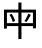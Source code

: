 SplineFontDB: 3.2
FontName: Mu-TaipeiSansTC
FullName: Mu-Taipei Sans TC
FamilyName: Mu-Taipei Sans TC
Weight: Regular
Copyright: Taipei Sans TC is a modified font of Source Han Sans.
Version: 1.000
ItalicAngle: 0
UnderlinePosition: -153
UnderlineWidth: 51
Ascent: 901
Descent: 123
InvalidEm: 0
sfntRevision: 0x00010000
LayerCount: 2
Layer: 0 1 "+gMxmbwAA" 1
Layer: 1 1 "+Uk1mbwAA" 0
XUID: [1021 423 1460472754 6663058]
StyleMap: 0x0040
FSType: 0
OS2Version: 4
OS2_WeightWidthSlopeOnly: 0
OS2_UseTypoMetrics: 1
CreationTime: 1561852816
ModificationTime: 1652115960
PfmFamily: 81
TTFWeight: 400
TTFWidth: 5
LineGap: 0
VLineGap: 0
Panose: 0 0 0 0 0 0 0 0 0 0
OS2TypoAscent: 901
OS2TypoAOffset: 0
OS2TypoDescent: -123
OS2TypoDOffset: 0
OS2TypoLinegap: 0
OS2WinAscent: 901
OS2WinAOffset: 0
OS2WinDescent: 280
OS2WinDOffset: 0
HheadAscent: 901
HheadAOffset: 0
HheadDescent: -123
HheadDOffset: 0
OS2SubXSize: 666
OS2SubYSize: 614
OS2SubXOff: 0
OS2SubYOff: 77
OS2SupXSize: 666
OS2SupYSize: 614
OS2SupXOff: 0
OS2SupYOff: 358
OS2StrikeYSize: 51
OS2StrikeYPos: 333
OS2CapHeight: 717
OS2XHeight: 512
OS2Vendor: '    '
OS2CodePages: 00100001.00000000
OS2UnicodeRanges: 20000003.2acf3c10.00000016.00000000
Lookup: 1 0 0 "'aalt' +W1hT1mJAZwlT5pgFkHhkxwAA +Z+VifgAA 0" { "'aalt' +W1hT1mJAZwlT5pgFkHhkxwAA +Z+VifgAA 0 +W1CIaGg8"  } ['aalt' ('DFLT' <'dflt' > 'cyrl' <'dflt' > 'grek' <'dflt' > 'hani' <'ZHH ' 'ZHT ' 'dflt' > 'kana' <'dflt' > 'latn' <'ZHH ' 'ZHT ' 'dflt' > ) ]
Lookup: 3 0 0 "'aalt' +W1hT1mJAZwlT5pgFkHhkxwAA +Z+VifgAA 1" { "'aalt' +W1hT1mJAZwlT5pgFkHhkxwAA +Z+VifgAA 1 +W1CIaGg8"  } ['aalt' ('DFLT' <'dflt' > 'cyrl' <'dflt' > 'grek' <'dflt' > 'hani' <'ZHH ' 'ZHT ' 'dflt' > 'kana' <'dflt' > 'latn' <'ZHH ' 'ZHT ' 'dflt' > ) ]
Lookup: 1 0 0 "'vrt2' +V4J29GXLj0kA & +U+aYBZB4ZMcA +Z+VifgAA 2" { "'vrt2' +V4J29GXLj0kA & +U+aYBZB4ZMcA +Z+VifgAA 2 +W1CIaGg8" ("vert") } ['vert' ('DFLT' <'dflt' > 'cyrl' <'dflt' > 'grek' <'dflt' > 'hani' <'ZHH ' 'ZHT ' 'dflt' > 'kana' <'dflt' > 'latn' <'ZHH ' 'ZHT ' 'dflt' > ) 'vrt2' ('DFLT' <'dflt' > 'cyrl' <'dflt' > 'grek' <'dflt' > 'hani' <'ZHH ' 'ZHT ' 'dflt' > 'kana' <'dflt' > 'latn' <'ZHH ' 'ZHT ' 'dflt' > ) ]
Lookup: 1 0 0 "'vert' Vertical Alternates +Z+VifgAA 3" { "'vert' Vertical Alternates +Z+VifgAA 3 +W1CIaGg8"  } ['vert' ('DFLT' <'dflt' > 'cyrl' <'dflt' > 'grek' <'dflt' > 'hani' <'ZHH ' 'ZHT ' 'dflt' > 'kana' <'dflt' > 'latn' <'ZHH ' 'ZHT ' 'dflt' > ) ]
Lookup: 4 0 0 "'ccmp' +W1dXFn1EVAgA-/+UgaJ4wAA +Z+VifgAA 4" { "'ccmp' +W1dXFn1EVAgA-/+UgaJ4wAA +Z+VifgAA 4 +W1CIaGg8"  } ['ccmp' ('DFLT' <'dflt' > 'cyrl' <'dflt' > 'grek' <'dflt' > 'hani' <'ZHH ' 'ZHT ' 'dflt' > 'kana' <'dflt' > 'latn' <'ZHH ' 'ZHT ' 'dflt' > ) ]
Lookup: 1 0 0 "'hist' +a3dT8l9iXw8A +Z+VifgAA 5" { "'hist' +a3dT8l9iXw8A +Z+VifgAA 5 +W1CIaGg8"  } ['hist' ('DFLT' <'dflt' > 'cyrl' <'dflt' > 'grek' <'dflt' > 'hani' <'ZHH ' 'ZHT ' 'dflt' > 'kana' <'dflt' > 'latn' <'ZHH ' 'ZHT ' 'dflt' > ) ]
Lookup: 4 0 1 "'liga' +ahlulpAjmtRbVwAA +Z+VifgAA 6" { "'liga' +ahlulpAjmtRbVwAA +Z+VifgAA 6 +W1CIaGg8"  } ['liga' ('DFLT' <'dflt' > 'cyrl' <'dflt' > 'grek' <'dflt' > 'hani' <'ZHH ' 'ZHT ' 'dflt' > 'kana' <'dflt' > 'latn' <'ZHH ' 'ZHT ' 'dflt' > ) ]
Lookup: 4 0 0 "'dlig' +TvthD5AjmtRbVwAA +Z+VifgAA 7" { "'dlig' +TvthD5AjmtRbVwAA +Z+VifgAA 7 +W1CIaGg8"  } ['dlig' ('DFLT' <'dflt' > 'cyrl' <'dflt' > 'grek' <'dflt' > 'hani' <'ZHH ' 'ZHT ' 'dflt' > 'kana' <'dflt' > 'latn' <'ZHH ' 'ZHT ' 'dflt' > ) ]
Lookup: 1 0 0 "'fwid' +UWhfYgAA +Z+VifgAA 8" { "'fwid' +UWhfYgAA +Z+VifgAA 8 +W1CIaGg8" ("full") } ['fwid' ('DFLT' <'dflt' > 'cyrl' <'dflt' > 'grek' <'dflt' > 'hani' <'ZHH ' 'ZHT ' 'dflt' > 'kana' <'dflt' > 'latn' <'ZHH ' 'ZHT ' 'dflt' > ) ]
Lookup: 1 0 0 "'hwid' +U0pb7AAA +Z+VifgAA 9" { "'hwid' +U0pb7AAA +Z+VifgAA 9 +W1CIaGg8" ("hw") } ['hwid' ('DFLT' <'dflt' > 'cyrl' <'dflt' > 'grek' <'dflt' > 'hani' <'ZHH ' 'ZHT ' 'dflt' > 'kana' <'dflt' > 'latn' <'ZHH ' 'ZHT ' 'dflt' > ) ]
Lookup: 1 0 0 "'pwid' +a9RPi1vsXqYA +Z+VifgAA 10" { "'pwid' +a9RPi1vsXqYA +Z+VifgAA 10 +W1CIaGg8"  } ['pwid' ('DFLT' <'dflt' > 'cyrl' <'dflt' > 'grek' <'dflt' > 'hani' <'ZHH ' 'ZHT ' 'dflt' > 'kana' <'dflt' > 'latn' <'ZHH ' 'ZHT ' 'dflt' > ) ]
Lookup: 1 0 0 "'locl' +ZyxXMFMWX2JfDwAA +Z+VifgAA 11" { "'locl' +ZyxXMFMWX2JfDwAA +Z+VifgAA 11 +W1CIaGg8"  } ['locl' ('DFLT' <'dflt' > 'cyrl' <'dflt' > 'grek' <'dflt' > 'hani' <'ZHH ' 'ZHT ' 'dflt' > 'kana' <'dflt' > 'latn' <'ZHH ' 'ZHT ' 'dflt' > ) ]
Lookup: 1 0 0 "'locl' +ZyxXMFMWX2JfDwAA +ZbwA +YslOAYqe +Ti1n5WJ+ 12" { "'locl' +ZyxXMFMWX2JfDwAA +ZbwA +YslOAYqe +Ti1n5WJ+ 12 +W1CIaGg8"  } ['locl' ('latn' <'dflt' > ) ]
Lookup: 257 0 0 "'halt' +U+aYBZB4ZMdTSlvs +Z+VifgAA 0" { "'halt' +U+aYBZB4ZMdTSlvs +Z+VifgAA 0 +ZbxUBFtXVxaMx2WZ 0"  "'halt' +U+aYBZB4ZMdTSlvs +Z+VifgAA 0 +ZbxUBFtXVxaMx2WZ 1"  "'halt' +U+aYBZB4ZMdTSlvs +Z+VifgAA 0 +ZbxUBFtXVxaMx2WZ 2"  } ['halt' ('DFLT' <'dflt' > 'cyrl' <'dflt' > 'grek' <'dflt' > 'hani' <'ZHH ' 'ZHT ' 'dflt' > 'kana' <'dflt' > 'latn' <'ZHH ' 'ZHT ' 'dflt' > ) ]
Lookup: 257 0 0 "'palt' +a9RPi1PmmAWQeGTHW1doRgAA +Z+VifgAA 1" { "'palt' +a9RPi1PmmAWQeGTHW1doRgAA +Z+VifgAA 1 +ZbxUBFtXVxaMx2WZ 0"  "'palt' +a9RPi1PmmAWQeGTHW1doRgAA +Z+VifgAA 1 +ZbxUBFtXVxaMx2WZ 1"  "'palt' +a9RPi1PmmAWQeGTHW1doRgAA +Z+VifgAA 1 +ZbxUBFtXVxaMx2WZ 2"  "'palt' +a9RPi1PmmAWQeGTHW1doRgAA +Z+VifgAA 1 +ZbxUBFtXVxaMx2WZ 3"  "'palt' +a9RPi1PmmAWQeGTHW1doRgAA +Z+VifgAA 1 +ZbxUBFtXVxaMx2WZ 4"  "'palt' +a9RPi1PmmAWQeGTHW1doRgAA +Z+VifgAA 1 +ZbxUBFtXVxaMx2WZ 5"  "'palt' +a9RPi1PmmAWQeGTHW1doRgAA +Z+VifgAA 1 +ZbxUBFtXVxaMx2WZ 6"  "'palt' +a9RPi1PmmAWQeGTHW1doRgAA +Z+VifgAA 1 +ZbxUBFtXVxaMx2WZ 7"  "'palt' +a9RPi1PmmAWQeGTHW1doRgAA +Z+VifgAA 1 +ZbxUBFtXVxaMx2WZ 8"  "'palt' +a9RPi1PmmAWQeGTHW1doRgAA +Z+VifgAA 1 +ZbxUBFtXVxaMx2WZ 9"  "'palt' +a9RPi1PmmAWQeGTHW1doRgAA +Z+VifgAA 1 +ZbxUBFtXVxaMx2WZ 10"  } ['palt' ('DFLT' <'dflt' > 'cyrl' <'dflt' > 'grek' <'dflt' > 'hani' <'ZHH ' 'ZHT ' 'dflt' > 'kana' <'dflt' > 'latn' <'ZHH ' 'ZHT ' 'dflt' > ) ]
Lookup: 257 0 0 "'vhal' +U+aYBZB4ZMdXgnb0U0pbV2hG +Z+VifgAA 2" { "'vhal' +U+aYBZB4ZMdXgnb0U0pbV2hG +Z+VifgAA 2 +ZbxUBFtXVxaMx2WZ 0"  "'vhal' +U+aYBZB4ZMdXgnb0U0pbV2hG +Z+VifgAA 2 +ZbxUBFtXVxaMx2WZ 1"  "'vhal' +U+aYBZB4ZMdXgnb0U0pbV2hG +Z+VifgAA 2 +ZbxUBFtXVxaMx2WZ 2"  } ['vhal' ('DFLT' <'dflt' > 'cyrl' <'dflt' > 'grek' <'dflt' > 'hani' <'ZHH ' 'ZHT ' 'dflt' > 'kana' <'dflt' > 'latn' <'ZHH ' 'ZHT ' 'dflt' > ) ]
Lookup: 258 0 0 "'vkrn' +V4J29FtXjd1froq/ +Z+VifgAA 3" { "'vkrn' +V4J29FtXjd1froq/ +Z+VifgAA 3 +W1CIaGg8"  } ['vkrn' ('DFLT' <'dflt' > 'cyrl' <'dflt' > 'grek' <'dflt' > 'hani' <'ZHH ' 'ZHT ' 'dflt' > 'kana' <'dflt' > 'latn' <'ZHH ' 'ZHT ' 'dflt' > ) ]
Lookup: 257 0 0 "'vpal' +a9RPi06kZv9Xgnb0W1doRgAA +Z+VifgAA 4" { "'vpal' +a9RPi06kZv9Xgnb0W1doRgAA +Z+VifgAA 4 +ZbxUBFtXVxaMx2WZ 0"  "'vpal' +a9RPi06kZv9Xgnb0W1doRgAA +Z+VifgAA 4 +ZbxUBFtXVxaMx2WZ 1"  "'vpal' +a9RPi06kZv9Xgnb0W1doRgAA +Z+VifgAA 4 +ZbxUBFtXVxaMx2WZ 2"  "'vpal' +a9RPi06kZv9Xgnb0W1doRgAA +Z+VifgAA 4 +ZbxUBFtXVxaMx2WZ 3"  "'vpal' +a9RPi06kZv9Xgnb0W1doRgAA +Z+VifgAA 4 +ZbxUBFtXVxaMx2WZ 4"  "'vpal' +a9RPi06kZv9Xgnb0W1doRgAA +Z+VifgAA 4 +ZbxUBFtXVxaMx2WZ 5"  "'vpal' +a9RPi06kZv9Xgnb0W1doRgAA +Z+VifgAA 4 +ZbxUBFtXVxaMx2WZ 6"  "'vpal' +a9RPi06kZv9Xgnb0W1doRgAA +Z+VifgAA 4 +ZbxUBFtXVxaMx2WZ 7"  "'vpal' +a9RPi06kZv9Xgnb0W1doRgAA +Z+VifgAA 4 +ZbxUBFtXVxaMx2WZ 8"  "'vpal' +a9RPi06kZv9Xgnb0W1doRgAA +Z+VifgAA 4 +ZbxUBFtXVxaMx2WZ 9"  } ['vpal' ('DFLT' <'dflt' > 'cyrl' <'dflt' > 'grek' <'dflt' > 'hani' <'ZHH ' 'ZHT ' 'dflt' > 'kana' <'dflt' > 'latn' <'ZHH ' 'ZHT ' 'dflt' > ) ]
Lookup: 258 8 0 "'kern' +bDRec1tXjd1froq/ +Z+VifgAA 5" { "'kern' +bDRec1tXjd1froq/ +Z+VifgAA 5 +W1CIaGg8"  } ['kern' ('DFLT' <'dflt' > 'cyrl' <'dflt' > 'grek' <'dflt' > 'hani' <'ZHH ' 'ZHT ' 'dflt' > 'kana' <'dflt' > 'latn' <'ZHH ' 'ZHT ' 'dflt' > ) ]
MarkAttachClasses: 1
DEI: 91125
TtTable: prep
PUSHW_1
 41
CALL
SVTCA[x-axis]
PUSHW_3
 3
 25
 43
CALL
SVTCA[x-axis]
PUSHW_8
 27
 76
 66
 54
 39
 23
 0
 49
CALL
SVTCA[y-axis]
PUSHW_8
 25
 85
 66
 54
 39
 23
 0
 49
CALL
PUSHW_8
 26
 93
 76
 54
 39
 23
 0
 49
CALL
SVTCA[y-axis]
PUSHW_3
 28
 1
 48
CALL
PUSHW_1
 24
DUP
RCVT
RDTG
ROUND[Black]
RTG
WCVTP
PUSHW_1
 31
CALL
SVTCA[x-axis]
PUSHW_3
 3
 19
 33
CALL
SVTCA[x-axis]
PUSHW_8
 21
 76
 66
 54
 39
 23
 0
 39
CALL
SVTCA[y-axis]
PUSHW_8
 19
 85
 66
 54
 39
 23
 0
 39
CALL
PUSHW_8
 20
 93
 76
 54
 39
 23
 0
 39
CALL
SVTCA[y-axis]
PUSHW_3
 22
 1
 38
CALL
PUSHW_1
 18
DUP
RCVT
RDTG
ROUND[Black]
RTG
WCVTP
PUSHW_1
 21
CALL
SVTCA[x-axis]
PUSHW_3
 3
 13
 23
CALL
SVTCA[x-axis]
PUSHW_8
 15
 76
 66
 54
 39
 23
 0
 29
CALL
SVTCA[y-axis]
PUSHW_8
 13
 85
 66
 54
 39
 23
 0
 29
CALL
PUSHW_8
 14
 93
 76
 54
 39
 23
 0
 29
CALL
SVTCA[y-axis]
PUSHW_3
 16
 1
 28
CALL
PUSHW_1
 12
DUP
RCVT
RDTG
ROUND[Black]
RTG
WCVTP
PUSHW_1
 11
CALL
SVTCA[x-axis]
PUSHW_3
 3
 7
 13
CALL
SVTCA[x-axis]
PUSHW_8
 9
 76
 66
 54
 39
 23
 0
 19
CALL
SVTCA[y-axis]
PUSHW_8
 7
 85
 66
 54
 39
 23
 0
 19
CALL
PUSHW_8
 8
 93
 76
 54
 39
 23
 0
 19
CALL
SVTCA[y-axis]
PUSHW_3
 10
 1
 18
CALL
PUSHW_1
 6
DUP
RCVT
RDTG
ROUND[Black]
RTG
WCVTP
PUSHW_1
 1
CALL
SVTCA[y-axis]
PUSHW_3
 1
 2
 3
CALL
SVTCA[x-axis]
PUSHW_3
 3
 1
 3
CALL
SVTCA[x-axis]
PUSHW_8
 3
 76
 66
 54
 39
 23
 0
 9
CALL
SVTCA[y-axis]
PUSHW_8
 1
 85
 66
 54
 39
 23
 0
 9
CALL
PUSHW_8
 2
 93
 76
 54
 39
 23
 0
 9
CALL
SVTCA[y-axis]
PUSHW_3
 4
 1
 8
CALL
PUSHW_1
 0
DUP
RCVT
RDTG
ROUND[Black]
RTG
WCVTP
EndTTInstrs
TtTable: fpgm
PUSHW_1
 1
FDEF
MPPEM
PUSHW_1
 9
LT
IF
PUSHB_2
 1
 1
INSTCTRL
EIF
PUSHW_1
 511
SCANCTRL
PUSHW_1
 68
SCVTCI
PUSHW_2
 9
 3
SDS
SDB
ENDF
PUSHW_1
 2
FDEF
DUP
DUP
RCVT
ROUND[Black]
WCVTP
PUSHB_1
 1
ADD
ENDF
PUSHW_1
 3
FDEF
PUSHW_1
 2
LOOPCALL
POP
ENDF
PUSHW_1
 4
FDEF
DUP
GC[cur]
PUSHB_1
 3
CINDEX
GC[cur]
GT
IF
SWAP
EIF
DUP
ROLL
DUP
ROLL
MD[grid]
ABS
ROLL
DUP
GC[cur]
DUP
ROUND[Grey]
SUB
ABS
PUSHB_1
 4
CINDEX
GC[cur]
DUP
ROUND[Grey]
SUB
ABS
GT
IF
SWAP
NEG
ROLL
EIF
MDAP[rnd]
DUP
PUSHB_1
 0
GTEQ
IF
ROUND[Black]
DUP
PUSHB_1
 0
EQ
IF
POP
PUSHB_1
 64
EIF
ELSE
ROUND[Black]
DUP
PUSHB_1
 0
EQ
IF
POP
PUSHB_1
 64
NEG
EIF
EIF
MSIRP[no-rp0]
ENDF
PUSHW_1
 5
FDEF
DUP
GC[cur]
PUSHB_1
 4
CINDEX
GC[cur]
GT
IF
SWAP
ROLL
EIF
DUP
GC[cur]
DUP
ROUND[White]
SUB
ABS
PUSHB_1
 4
CINDEX
GC[cur]
DUP
ROUND[White]
SUB
ABS
GT
IF
SWAP
ROLL
EIF
MDAP[rnd]
MIRP[rp0,min,rnd,black]
ENDF
PUSHW_1
 6
FDEF
MPPEM
DUP
PUSHB_1
 3
MINDEX
LT
IF
LTEQ
IF
PUSHB_1
 128
WCVTP
ELSE
PUSHB_1
 64
WCVTP
EIF
ELSE
POP
POP
DUP
RCVT
PUSHB_1
 192
LT
IF
PUSHB_1
 192
WCVTP
ELSE
POP
EIF
EIF
ENDF
PUSHW_1
 7
FDEF
DUP
DUP
RCVT
ROUND[Black]
WCVTP
PUSHB_1
 1
ADD
DUP
DUP
RCVT
RDTG
ROUND[Black]
RTG
WCVTP
PUSHB_1
 1
ADD
ENDF
PUSHW_1
 8
FDEF
PUSHW_1
 7
LOOPCALL
ENDF
PUSHW_1
 9
FDEF
MPPEM
DUP
PUSHB_1
 3
MINDEX
GTEQ
IF
PUSHB_1
 64
ELSE
PUSHB_1
 0
EIF
ROLL
ROLL
DUP
PUSHB_1
 3
MINDEX
GTEQ
IF
SWAP
POP
PUSHB_1
 128
ROLL
ROLL
ELSE
ROLL
SWAP
EIF
DUP
PUSHB_1
 3
MINDEX
GTEQ
IF
SWAP
POP
PUSHW_1
 192
ROLL
ROLL
ELSE
ROLL
SWAP
EIF
DUP
PUSHB_1
 3
MINDEX
GTEQ
IF
SWAP
POP
PUSHW_1
 256
ROLL
ROLL
ELSE
ROLL
SWAP
EIF
DUP
PUSHB_1
 3
MINDEX
GTEQ
IF
SWAP
POP
PUSHW_1
 320
ROLL
ROLL
ELSE
ROLL
SWAP
EIF
DUP
PUSHW_1
 3
MINDEX
GTEQ
IF
PUSHB_1
 3
CINDEX
RCVT
PUSHW_1
 384
LT
IF
SWAP
POP
PUSHW_1
 384
SWAP
POP
ELSE
PUSHB_1
 3
CINDEX
RCVT
SWAP
POP
SWAP
POP
EIF
ELSE
POP
EIF
WCVTP
ENDF
PUSHW_1
 10
FDEF
MPPEM
GTEQ
IF
RCVT
WCVTP
ELSE
POP
POP
EIF
ENDF
PUSHW_1
 11
FDEF
MPPEM
PUSHW_1
 9
LT
IF
PUSHB_2
 1
 1
INSTCTRL
EIF
PUSHW_1
 511
SCANCTRL
PUSHW_1
 68
SCVTCI
PUSHW_2
 9
 3
SDS
SDB
ENDF
PUSHW_1
 12
FDEF
DUP
DUP
RCVT
ROUND[Black]
WCVTP
PUSHB_1
 1
ADD
ENDF
PUSHW_1
 13
FDEF
PUSHW_1
 12
LOOPCALL
POP
ENDF
PUSHW_1
 14
FDEF
DUP
GC[cur]
PUSHB_1
 3
CINDEX
GC[cur]
GT
IF
SWAP
EIF
DUP
ROLL
DUP
ROLL
MD[grid]
ABS
ROLL
DUP
GC[cur]
DUP
ROUND[Grey]
SUB
ABS
PUSHB_1
 4
CINDEX
GC[cur]
DUP
ROUND[Grey]
SUB
ABS
GT
IF
SWAP
NEG
ROLL
EIF
MDAP[rnd]
DUP
PUSHB_1
 0
GTEQ
IF
ROUND[Black]
DUP
PUSHB_1
 0
EQ
IF
POP
PUSHB_1
 64
EIF
ELSE
ROUND[Black]
DUP
PUSHB_1
 0
EQ
IF
POP
PUSHB_1
 64
NEG
EIF
EIF
MSIRP[no-rp0]
ENDF
PUSHW_1
 15
FDEF
DUP
GC[cur]
PUSHB_1
 4
CINDEX
GC[cur]
GT
IF
SWAP
ROLL
EIF
DUP
GC[cur]
DUP
ROUND[White]
SUB
ABS
PUSHB_1
 4
CINDEX
GC[cur]
DUP
ROUND[White]
SUB
ABS
GT
IF
SWAP
ROLL
EIF
MDAP[rnd]
MIRP[rp0,min,rnd,black]
ENDF
PUSHW_1
 16
FDEF
MPPEM
DUP
PUSHB_1
 3
MINDEX
LT
IF
LTEQ
IF
PUSHB_1
 128
WCVTP
ELSE
PUSHB_1
 64
WCVTP
EIF
ELSE
POP
POP
DUP
RCVT
PUSHB_1
 192
LT
IF
PUSHB_1
 192
WCVTP
ELSE
POP
EIF
EIF
ENDF
PUSHW_1
 17
FDEF
DUP
DUP
RCVT
ROUND[Black]
WCVTP
PUSHB_1
 1
ADD
DUP
DUP
RCVT
RDTG
ROUND[Black]
RTG
WCVTP
PUSHB_1
 1
ADD
ENDF
PUSHW_1
 18
FDEF
PUSHW_1
 17
LOOPCALL
ENDF
PUSHW_1
 19
FDEF
MPPEM
DUP
PUSHB_1
 3
MINDEX
GTEQ
IF
PUSHB_1
 64
ELSE
PUSHB_1
 0
EIF
ROLL
ROLL
DUP
PUSHB_1
 3
MINDEX
GTEQ
IF
SWAP
POP
PUSHB_1
 128
ROLL
ROLL
ELSE
ROLL
SWAP
EIF
DUP
PUSHB_1
 3
MINDEX
GTEQ
IF
SWAP
POP
PUSHW_1
 192
ROLL
ROLL
ELSE
ROLL
SWAP
EIF
DUP
PUSHB_1
 3
MINDEX
GTEQ
IF
SWAP
POP
PUSHW_1
 256
ROLL
ROLL
ELSE
ROLL
SWAP
EIF
DUP
PUSHB_1
 3
MINDEX
GTEQ
IF
SWAP
POP
PUSHW_1
 320
ROLL
ROLL
ELSE
ROLL
SWAP
EIF
DUP
PUSHW_1
 3
MINDEX
GTEQ
IF
PUSHB_1
 3
CINDEX
RCVT
PUSHW_1
 384
LT
IF
SWAP
POP
PUSHW_1
 384
SWAP
POP
ELSE
PUSHB_1
 3
CINDEX
RCVT
SWAP
POP
SWAP
POP
EIF
ELSE
POP
EIF
WCVTP
ENDF
PUSHW_1
 20
FDEF
MPPEM
GTEQ
IF
RCVT
WCVTP
ELSE
POP
POP
EIF
ENDF
PUSHW_1
 21
FDEF
MPPEM
PUSHW_1
 9
LT
IF
PUSHB_2
 1
 1
INSTCTRL
EIF
PUSHW_1
 511
SCANCTRL
PUSHW_1
 68
SCVTCI
PUSHW_2
 9
 3
SDS
SDB
ENDF
PUSHW_1
 22
FDEF
DUP
DUP
RCVT
ROUND[Black]
WCVTP
PUSHB_1
 1
ADD
ENDF
PUSHW_1
 23
FDEF
PUSHW_1
 22
LOOPCALL
POP
ENDF
PUSHW_1
 24
FDEF
DUP
GC[cur]
PUSHB_1
 3
CINDEX
GC[cur]
GT
IF
SWAP
EIF
DUP
ROLL
DUP
ROLL
MD[grid]
ABS
ROLL
DUP
GC[cur]
DUP
ROUND[Grey]
SUB
ABS
PUSHB_1
 4
CINDEX
GC[cur]
DUP
ROUND[Grey]
SUB
ABS
GT
IF
SWAP
NEG
ROLL
EIF
MDAP[rnd]
DUP
PUSHB_1
 0
GTEQ
IF
ROUND[Black]
DUP
PUSHB_1
 0
EQ
IF
POP
PUSHB_1
 64
EIF
ELSE
ROUND[Black]
DUP
PUSHB_1
 0
EQ
IF
POP
PUSHB_1
 64
NEG
EIF
EIF
MSIRP[no-rp0]
ENDF
PUSHW_1
 25
FDEF
DUP
GC[cur]
PUSHB_1
 4
CINDEX
GC[cur]
GT
IF
SWAP
ROLL
EIF
DUP
GC[cur]
DUP
ROUND[White]
SUB
ABS
PUSHB_1
 4
CINDEX
GC[cur]
DUP
ROUND[White]
SUB
ABS
GT
IF
SWAP
ROLL
EIF
MDAP[rnd]
MIRP[rp0,min,rnd,black]
ENDF
PUSHW_1
 26
FDEF
MPPEM
DUP
PUSHB_1
 3
MINDEX
LT
IF
LTEQ
IF
PUSHB_1
 128
WCVTP
ELSE
PUSHB_1
 64
WCVTP
EIF
ELSE
POP
POP
DUP
RCVT
PUSHB_1
 192
LT
IF
PUSHB_1
 192
WCVTP
ELSE
POP
EIF
EIF
ENDF
PUSHW_1
 27
FDEF
DUP
DUP
RCVT
ROUND[Black]
WCVTP
PUSHB_1
 1
ADD
DUP
DUP
RCVT
RDTG
ROUND[Black]
RTG
WCVTP
PUSHB_1
 1
ADD
ENDF
PUSHW_1
 28
FDEF
PUSHW_1
 27
LOOPCALL
ENDF
PUSHW_1
 29
FDEF
MPPEM
DUP
PUSHB_1
 3
MINDEX
GTEQ
IF
PUSHB_1
 64
ELSE
PUSHB_1
 0
EIF
ROLL
ROLL
DUP
PUSHB_1
 3
MINDEX
GTEQ
IF
SWAP
POP
PUSHB_1
 128
ROLL
ROLL
ELSE
ROLL
SWAP
EIF
DUP
PUSHB_1
 3
MINDEX
GTEQ
IF
SWAP
POP
PUSHW_1
 192
ROLL
ROLL
ELSE
ROLL
SWAP
EIF
DUP
PUSHB_1
 3
MINDEX
GTEQ
IF
SWAP
POP
PUSHW_1
 256
ROLL
ROLL
ELSE
ROLL
SWAP
EIF
DUP
PUSHB_1
 3
MINDEX
GTEQ
IF
SWAP
POP
PUSHW_1
 320
ROLL
ROLL
ELSE
ROLL
SWAP
EIF
DUP
PUSHW_1
 3
MINDEX
GTEQ
IF
PUSHB_1
 3
CINDEX
RCVT
PUSHW_1
 384
LT
IF
SWAP
POP
PUSHW_1
 384
SWAP
POP
ELSE
PUSHB_1
 3
CINDEX
RCVT
SWAP
POP
SWAP
POP
EIF
ELSE
POP
EIF
WCVTP
ENDF
PUSHW_1
 30
FDEF
MPPEM
GTEQ
IF
RCVT
WCVTP
ELSE
POP
POP
EIF
ENDF
PUSHW_1
 31
FDEF
MPPEM
PUSHW_1
 9
LT
IF
PUSHB_2
 1
 1
INSTCTRL
EIF
PUSHW_1
 511
SCANCTRL
PUSHW_1
 68
SCVTCI
PUSHW_2
 9
 3
SDS
SDB
ENDF
PUSHW_1
 32
FDEF
DUP
DUP
RCVT
ROUND[Black]
WCVTP
PUSHB_1
 1
ADD
ENDF
PUSHW_1
 33
FDEF
PUSHW_1
 32
LOOPCALL
POP
ENDF
PUSHW_1
 34
FDEF
DUP
GC[cur]
PUSHB_1
 3
CINDEX
GC[cur]
GT
IF
SWAP
EIF
DUP
ROLL
DUP
ROLL
MD[grid]
ABS
ROLL
DUP
GC[cur]
DUP
ROUND[Grey]
SUB
ABS
PUSHB_1
 4
CINDEX
GC[cur]
DUP
ROUND[Grey]
SUB
ABS
GT
IF
SWAP
NEG
ROLL
EIF
MDAP[rnd]
DUP
PUSHB_1
 0
GTEQ
IF
ROUND[Black]
DUP
PUSHB_1
 0
EQ
IF
POP
PUSHB_1
 64
EIF
ELSE
ROUND[Black]
DUP
PUSHB_1
 0
EQ
IF
POP
PUSHB_1
 64
NEG
EIF
EIF
MSIRP[no-rp0]
ENDF
PUSHW_1
 35
FDEF
DUP
GC[cur]
PUSHB_1
 4
CINDEX
GC[cur]
GT
IF
SWAP
ROLL
EIF
DUP
GC[cur]
DUP
ROUND[White]
SUB
ABS
PUSHB_1
 4
CINDEX
GC[cur]
DUP
ROUND[White]
SUB
ABS
GT
IF
SWAP
ROLL
EIF
MDAP[rnd]
MIRP[rp0,min,rnd,black]
ENDF
PUSHW_1
 36
FDEF
MPPEM
DUP
PUSHB_1
 3
MINDEX
LT
IF
LTEQ
IF
PUSHB_1
 128
WCVTP
ELSE
PUSHB_1
 64
WCVTP
EIF
ELSE
POP
POP
DUP
RCVT
PUSHB_1
 192
LT
IF
PUSHB_1
 192
WCVTP
ELSE
POP
EIF
EIF
ENDF
PUSHW_1
 37
FDEF
DUP
DUP
RCVT
ROUND[Black]
WCVTP
PUSHB_1
 1
ADD
DUP
DUP
RCVT
RDTG
ROUND[Black]
RTG
WCVTP
PUSHB_1
 1
ADD
ENDF
PUSHW_1
 38
FDEF
PUSHW_1
 37
LOOPCALL
ENDF
PUSHW_1
 39
FDEF
MPPEM
DUP
PUSHB_1
 3
MINDEX
GTEQ
IF
PUSHB_1
 64
ELSE
PUSHB_1
 0
EIF
ROLL
ROLL
DUP
PUSHB_1
 3
MINDEX
GTEQ
IF
SWAP
POP
PUSHB_1
 128
ROLL
ROLL
ELSE
ROLL
SWAP
EIF
DUP
PUSHB_1
 3
MINDEX
GTEQ
IF
SWAP
POP
PUSHW_1
 192
ROLL
ROLL
ELSE
ROLL
SWAP
EIF
DUP
PUSHB_1
 3
MINDEX
GTEQ
IF
SWAP
POP
PUSHW_1
 256
ROLL
ROLL
ELSE
ROLL
SWAP
EIF
DUP
PUSHB_1
 3
MINDEX
GTEQ
IF
SWAP
POP
PUSHW_1
 320
ROLL
ROLL
ELSE
ROLL
SWAP
EIF
DUP
PUSHW_1
 3
MINDEX
GTEQ
IF
PUSHB_1
 3
CINDEX
RCVT
PUSHW_1
 384
LT
IF
SWAP
POP
PUSHW_1
 384
SWAP
POP
ELSE
PUSHB_1
 3
CINDEX
RCVT
SWAP
POP
SWAP
POP
EIF
ELSE
POP
EIF
WCVTP
ENDF
PUSHW_1
 40
FDEF
MPPEM
GTEQ
IF
RCVT
WCVTP
ELSE
POP
POP
EIF
ENDF
PUSHW_1
 41
FDEF
MPPEM
PUSHW_1
 9
LT
IF
PUSHB_2
 1
 1
INSTCTRL
EIF
PUSHW_1
 511
SCANCTRL
PUSHW_1
 68
SCVTCI
PUSHW_2
 9
 3
SDS
SDB
ENDF
PUSHW_1
 42
FDEF
DUP
DUP
RCVT
ROUND[Black]
WCVTP
PUSHB_1
 1
ADD
ENDF
PUSHW_1
 43
FDEF
PUSHW_1
 42
LOOPCALL
POP
ENDF
PUSHW_1
 44
FDEF
DUP
GC[cur]
PUSHB_1
 3
CINDEX
GC[cur]
GT
IF
SWAP
EIF
DUP
ROLL
DUP
ROLL
MD[grid]
ABS
ROLL
DUP
GC[cur]
DUP
ROUND[Grey]
SUB
ABS
PUSHB_1
 4
CINDEX
GC[cur]
DUP
ROUND[Grey]
SUB
ABS
GT
IF
SWAP
NEG
ROLL
EIF
MDAP[rnd]
DUP
PUSHB_1
 0
GTEQ
IF
ROUND[Black]
DUP
PUSHB_1
 0
EQ
IF
POP
PUSHB_1
 64
EIF
ELSE
ROUND[Black]
DUP
PUSHB_1
 0
EQ
IF
POP
PUSHB_1
 64
NEG
EIF
EIF
MSIRP[no-rp0]
ENDF
PUSHW_1
 45
FDEF
DUP
GC[cur]
PUSHB_1
 4
CINDEX
GC[cur]
GT
IF
SWAP
ROLL
EIF
DUP
GC[cur]
DUP
ROUND[White]
SUB
ABS
PUSHB_1
 4
CINDEX
GC[cur]
DUP
ROUND[White]
SUB
ABS
GT
IF
SWAP
ROLL
EIF
MDAP[rnd]
MIRP[rp0,min,rnd,black]
ENDF
PUSHW_1
 46
FDEF
MPPEM
DUP
PUSHB_1
 3
MINDEX
LT
IF
LTEQ
IF
PUSHB_1
 128
WCVTP
ELSE
PUSHB_1
 64
WCVTP
EIF
ELSE
POP
POP
DUP
RCVT
PUSHB_1
 192
LT
IF
PUSHB_1
 192
WCVTP
ELSE
POP
EIF
EIF
ENDF
PUSHW_1
 47
FDEF
DUP
DUP
RCVT
ROUND[Black]
WCVTP
PUSHB_1
 1
ADD
DUP
DUP
RCVT
RDTG
ROUND[Black]
RTG
WCVTP
PUSHB_1
 1
ADD
ENDF
PUSHW_1
 48
FDEF
PUSHW_1
 47
LOOPCALL
ENDF
PUSHW_1
 49
FDEF
MPPEM
DUP
PUSHB_1
 3
MINDEX
GTEQ
IF
PUSHB_1
 64
ELSE
PUSHB_1
 0
EIF
ROLL
ROLL
DUP
PUSHB_1
 3
MINDEX
GTEQ
IF
SWAP
POP
PUSHB_1
 128
ROLL
ROLL
ELSE
ROLL
SWAP
EIF
DUP
PUSHB_1
 3
MINDEX
GTEQ
IF
SWAP
POP
PUSHW_1
 192
ROLL
ROLL
ELSE
ROLL
SWAP
EIF
DUP
PUSHB_1
 3
MINDEX
GTEQ
IF
SWAP
POP
PUSHW_1
 256
ROLL
ROLL
ELSE
ROLL
SWAP
EIF
DUP
PUSHB_1
 3
MINDEX
GTEQ
IF
SWAP
POP
PUSHW_1
 320
ROLL
ROLL
ELSE
ROLL
SWAP
EIF
DUP
PUSHW_1
 3
MINDEX
GTEQ
IF
PUSHB_1
 3
CINDEX
RCVT
PUSHW_1
 384
LT
IF
SWAP
POP
PUSHW_1
 384
SWAP
POP
ELSE
PUSHB_1
 3
CINDEX
RCVT
SWAP
POP
SWAP
POP
EIF
ELSE
POP
EIF
WCVTP
ENDF
PUSHW_1
 50
FDEF
MPPEM
GTEQ
IF
RCVT
WCVTP
ELSE
POP
POP
EIF
ENDF
EndTTInstrs
ShortTable: cvt  30
  21
  67
  61
  75
  0
  0
  21
  67
  61
  75
  0
  0
  21
  67
  61
  75
  0
  0
  21
  67
  61
  75
  0
  0
  21
  67
  61
  75
  0
  0
EndShort
ShortTable: maxp 16
  1
  0
  -32730
  334
  41
  0
  0
  2
  0
  1
  51
  0
  512
  2784
  0
  0
EndShort
LangName: 1028 "" "" "+a80A--+U/BTF57RmtQA"
LangName: 1033 "" "" "" "" "" "Version 1.000" "" "" "JT Foundry" "JT Foundry" "" "bit.ly/jtfoundry" "bit.ly/jtfoundry" "This Font Software is licensed under the SIL Open Font License, Version 1.1. This Font Software is distributed on an +ACIA-AS IS+ACIA BASIS, WITHOUT WARRANTIES OR CONDITIONS OF ANY KIND, either express or implied. See the SIL Open Font License for the specific language, permissions and limitations governing your use of this Font Software." "http://scripts.sil.org/OFL"
GaspTable: 1 65535 15 1
Encoding: UnicodeFull
UnicodeInterp: none
NameList: AGL For New Fonts
DisplaySize: -48
AntiAlias: 1
FitToEm: 0
WinInfo: 27550 25 7
BeginPrivate: 0
EndPrivate
BeginChars: 1114601 1

StartChar: uni6BCD
Encoding: 27597 27597 0
AltUni2: 002e9f.ffffffff.0
Width: 1024
GlyphClass: 2
Flags: WO
LayerCount: 2
Fore
SplineSet
241.620117188 545 m 5,0,-1
 297.129882812 569 l 5,1,2
 359.919921875 477 359.919921875 477 383.580078125 396 c 4,3,4
 385.400390625 391 385.400390625 391 386.309570312 387 c 5,5,-1
 326.25 357 l 5,6,7
 308.049804688 435 308.049804688 435 247.990234375 535 c 4,8,9
 244.349609375 540 244.349609375 540 241.620117188 545 c 5,0,-1
676.599609375 357 m 5,10,-1
 625.639648438 382 l 5,11,12
 679.330078125 463 679.330078125 463 724.830078125 571 c 5,13,-1
 790.349609375 543 l 5,14,15
 729.379882812 428 729.379882812 428 676.599609375 357 c 5,10,-1
549 329 m 5,16,-1
 843 329 l 5,17,-1
 843 600 l 5,18,-1
 549 600 l 5,19,-1
 549 329 l 5,16,-1
177 329 m 5,20,-1
 470 329 l 5,21,-1
 470 600 l 5,22,-1
 177 600 l 5,23,-1
 177 329 l 5,20,-1
549 675 m 5,24,-1
 921 675 l 5,25,-1
 921 196 l 5,26,-1
 843 196 l 5,27,-1
 843 254 l 5,28,-1
 549 254 l 5,29,-1
 549 -78 l 5,30,-1
 470 -78 l 5,31,-1
 470 254 l 5,32,-1
 177 254 l 5,33,-1
 177 190 l 5,34,-1
 102 190 l 5,35,-1
 102 675 l 5,36,-1
 470 675 l 5,37,-1
 470 857 l 5,38,-1
 549 857 l 5,39,-1
 549 675 l 5,24,-1
EndSplineSet
EndChar
EndChars
EndSplineFont

